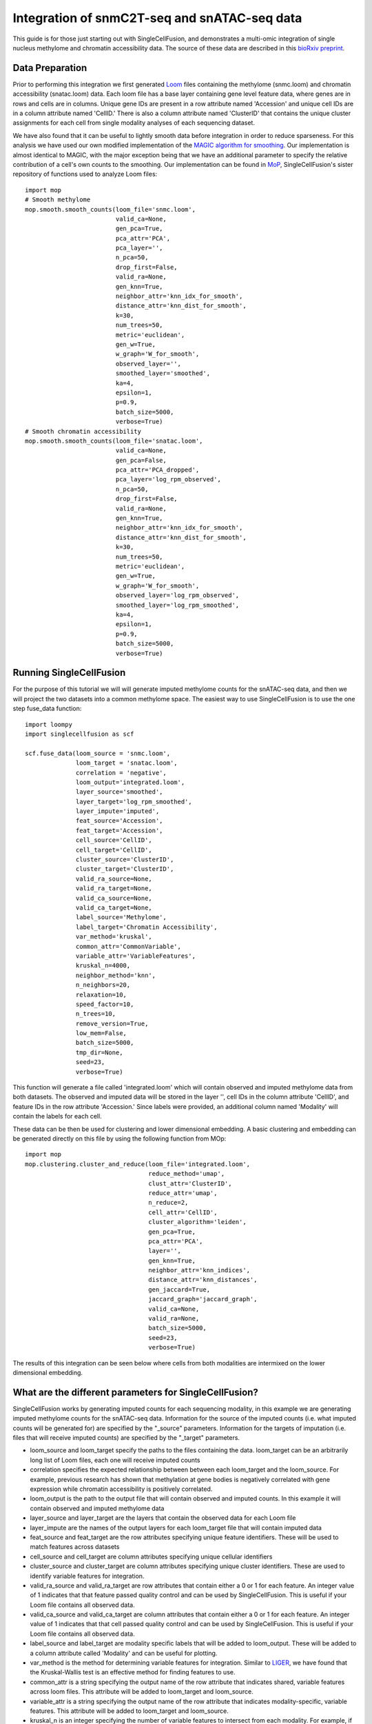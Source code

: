 Integration of snmC2T-seq and snATAC-seq data
==============================================

This guide is for those just starting out with SingleCellFusion, and demonstrates a multi-omic integration of
single nucleus methylome and chromatin accessibility data. The source of these data are described in
this `bioRxiv preprint <https://doi.org/10.1101/434845>`_.

Data Preparation
----------------
Prior to performing this integration we first generated `Loom <http://linnarssonlab.org/loompy/index.html>`_
files containing the methylome (snmc.loom) and chromatin accessibility (snatac.loom) data. Each loom file has a
base layer containing gene level feature data, where genes are in rows and cells are in columns. Unique gene IDs
are present in a row attribute named 'Accession' and unique cell IDs are in a column attribute named 'CellID.'
There is also a column attribute named 'ClusterID' that contains the unique cluster assignments for each cell
from single modality analyses of each sequencing dataset.

We have also found that it can be useful to lightly smooth data before integration in order to reduce sparseness.
For this analysis we have used our own modified implementation of the
`MAGIC algorithm for smoothing <https://doi.org/10.1016/j.cell.2018.05.061>`_. Our implementation is almost
identical to MAGIC, with the major exception being that we have an additional parameter to specify the relative
contribution of a cell's own counts to the smoothing. Our implementation can be found in `MoP <https://github.com/mukamel-lab/mop/>`_,
SingleCellFusion's sister repository of functions used to analyze Loom files::

    import mop
    # Smooth methylome
    mop.smooth.smooth_counts(loom_file='snmc.loom',
                             valid_ca=None,
                             gen_pca=True,
                             pca_attr='PCA',
                             pca_layer='',
                             n_pca=50,
                             drop_first=False,
                             valid_ra=None,
                             gen_knn=True,
                             neighbor_attr='knn_idx_for_smooth',
                             distance_attr='knn_dist_for_smooth',
                             k=30,
                             num_trees=50,
                             metric='euclidean',
                             gen_w=True,
                             w_graph='W_for_smooth',
                             observed_layer='',
                             smoothed_layer='smoothed',
                             ka=4,
                             epsilon=1,
                             p=0.9,
                             batch_size=5000,
                             verbose=True)
    # Smooth chromatin accessibility
    mop.smooth.smooth_counts(loom_file='snatac.loom',
                             valid_ca=None,
                             gen_pca=False,
                             pca_attr='PCA_dropped',
                             pca_layer='log_rpm_observed',
                             n_pca=50,
                             drop_first=False,
                             valid_ra=None,
                             gen_knn=True,
                             neighbor_attr='knn_idx_for_smooth',
                             distance_attr='knn_dist_for_smooth',
                             k=30,
                             num_trees=50,
                             metric='euclidean',
                             gen_w=True,
                             w_graph='W_for_smooth',
                             observed_layer='log_rpm_observed',
                             smoothed_layer='log_rpm_smoothed',
                             ka=4,
                             epsilon=1,
                             p=0.9,
                             batch_size=5000,
                             verbose=True)

Running SingleCellFusion
-------------------------
For the purpose of this tutorial we will will generate imputed methylome counts for the snATAC-seq
data, and then we will project the two datasets into a common methylome space. The easiest way to use
SingleCellFusion is to use the one step fuse_data function::

    import loompy
    import singlecellfusion as scf

    scf.fuse_data(loom_source = 'snmc.loom',
                  loom_target = 'snatac.loom',
                  correlation = 'negative',
                  loom_output='integrated.loom',
                  layer_source='smoothed',
                  layer_target='log_rpm_smoothed',
                  layer_impute='imputed',
                  feat_source='Accession',
                  feat_target='Accession',
                  cell_source='CellID',
                  cell_target='CellID',
                  cluster_source='ClusterID',
                  cluster_target='ClusterID',
                  valid_ra_source=None,
                  valid_ra_target=None,
                  valid_ca_source=None,
                  valid_ca_target=None,
                  label_source='Methylome',
                  label_target='Chromatin Accessibility',
                  var_method='kruskal',
                  common_attr='CommonVariable',
                  variable_attr='VariableFeatures',
                  kruskal_n=4000,
                  neighbor_method='knn',
                  n_neighbors=20,
                  relaxation=10,
                  speed_factor=10,
                  n_trees=10,
                  remove_version=True,
                  low_mem=False,
                  batch_size=5000,
                  tmp_dir=None,
                  seed=23,
                  verbose=True)

This function will generate a file called 'integrated.loom' which will contain observed and imputed methylome data
from both datasets. The observed and imputed data will be stored in the layer '', cell IDs in the column attribute
'CellID', and feature IDs in the row attribute 'Accession.' Since labels were provided, an additional column named
'Modality' will contain the labels for each cell.

These data can be then be used for clustering and lower dimensional embedding. A basic clustering and embedding
can be generated directly on this file by using the following function from  MOp::

    import mop
    mop.clustering.cluster_and_reduce(loom_file='integrated.loom',
                                      reduce_method='umap',
                                      clust_attr='ClusterID',
                                      reduce_attr='umap',
                                      n_reduce=2,
                                      cell_attr='CellID',
                                      cluster_algorithm='leiden',
                                      gen_pca=True,
                                      pca_attr='PCA',
                                      layer='',
                                      gen_knn=True,
                                      neighbor_attr='knn_indices',
                                      distance_attr='knn_distances',
                                      gen_jaccard=True,
                                      jaccard_graph='jaccard_graph',
                                      valid_ca=None,
                                      valid_ra=None,
                                      batch_size=5000,
                                      seed=23,
                                      verbose=True)

The results of this integration can be seen below where cells from both modalities are intermixed on the lower
dimensional embedding.

.. image:: snmc2t_dataset_umap.png
  :width: 400
  :alt: Integrated embedding


What are the different parameters for SingleCellFusion?
--------------------------------------------------------
SingleCellFusion works by generating imputed counts for each sequencing modality, in this example we are generating
imputed methylome counts for the snATAC-seq data. Information for the source of the imputed counts
(i.e. what imputed counts will be generated for) are specified by the "_source" parameters. Information for the
targets of imputation (i.e. files that will receive imputed counts) are specified by the "_target" parameters.

* loom_source and loom_target specify the paths to the files containing the data. loom_target can be an arbitrarily long list of Loom files, each one will receive imputed counts
* correlation specifies the expected relationship between between each loom_target and the loom_source. For example, previous research has shown that methylation at gene bodies is negatively correlated with gene expression while chromatin accessibility is positively correlated.
* loom_output is the path to the output file that will contain observed and imputed counts. In this example it will contain observed and imputed methylome data
* layer_source and layer_target are the layers that contain the observed data for each Loom file
* layer_impute are the names of the output layers for each loom_target file that will contain imputed data
* feat_source and feat_target are the row attributes specifying unique feature identifiers. These will be used to match features across datasets
* cell_source and cell_target are column attributes specifying unique cellular identifiers
* cluster_source and cluster_target are column attributes specifying unique cluster identifiers. These are used to identify variable features for integration.
* valid_ra_source and valid_ra_target are row attributes that contain either a 0 or 1 for each feature. An integer value of 1 indicates that that feature passed quality control and can be used by SingleCellFusion. This is useful if your Loom file contains all observed data.
* valid_ca_source and valid_ca_target are column attributes that contain either a 0 or 1 for each feature. An integer value of 1 indicates that that cell passed quality control and can be used by SingleCellFusion. This is useful if your Loom file contains all observed data.
* label_source and label_target are modality specific labels that will be added to loom_output. These will be added to a column attribute called 'Modality' and can be useful for plotting.
* var_method is the method for determining variable features for integration. Similar to `LIGER <https://www.cell.com/cell/pdf/S0092-8674(19)30504-5.pdf>`_, we have found that the Kruskal-Wallis test is an effective method for finding features to use.
* common_attr is a string specifying the output name of the row attribute that indicates shared, variable features across loom files. This attribute will be added to loom_target and loom_source.
* variable_attr is a string specifying the output name of the row attribute that indicates modality-specific, variable features. This attribute will be added to loom_target and loom_source.
* kruskal_n is an integer specifying the number of variable features to intersect from each modality. For example, if set to 8000 the 8000 features with the highest H statistic from the Kruskal-Wallis tests will be selected per Loom file. The common_attr variable will then specify the intersection of these 8000 genes across all Loom files.
* neighbor_method is a string specifying the method for finding nearest neighbors across modalities. We strongly recommend setting this to 'knn' which will perform a constrained knn search.
* n_neighbors is an integer specifying the number of neighbors that each loom_target cell must make in the loom_source file.
* relaxation is an integer that increases the number of neighbors that each loom_source file can make. This is the z parameter in the technical description of `SingleCellFusion <scf_description.rst>`_.
* speed_factor is an integer. A higher speed factor means neighbors will be found more quickly, but at the expense of more memory.
* n_trees is an integer that specifies the number of trees to use for an approximate k-nearest neighbors search by `Annoy <https://github.com/spotify/annoy>`_.
* remove_version is a boolean. If true, it will remove any value after a period in the feat_source and feat_target row attributes. This is only useful if some files have GENCODE version IDs and others do not.
* low_mem is a boolean specifying if SingleCellFusion should be run in a low memory or high memory fashion. If true, SingleCellFusion will be slow but can handle very large datasets. If false, SingleCellFusion will be fast but memory constrained.
* batch_size is an integer specifying the size of data chunks to read at any one moment if low_mem is true. A higher number means a faster runtime but more memory consumption.
* tmp_dir is an optional string specifying where temporary files should be written to.
* seed is an optional integer specifying a seed to use for random processes. If set, enables code reproducibility.
* verbose is a boolean that will enable logging messages to be printed.

For correlation and all parameters ending in the "_target" the order of the elements must be identical. In this example,
the first element always corresponds to the snmc.loom file.